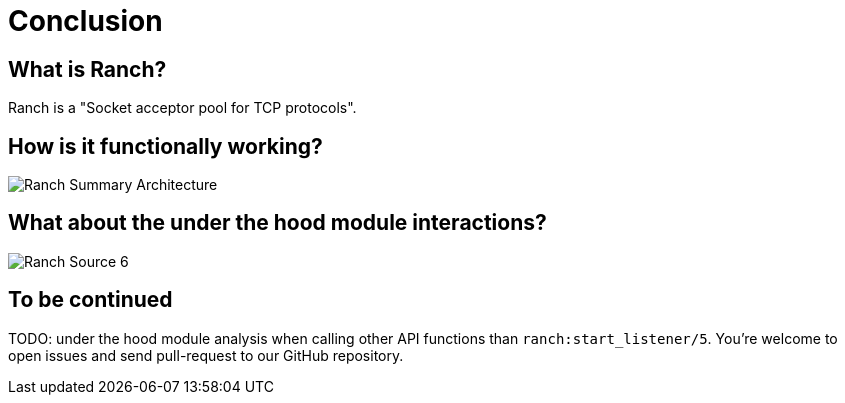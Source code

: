 [#chapter-five]
= Conclusion

== What is Ranch?
Ranch is a "Socket acceptor pool for TCP protocols".

== How is it functionally working?

image:schema/Ranch_Summary_Architecture.jpg[title="How Ranch works?"]

== What about the under the hood module interactions?

image:schema/Ranch_Source_6.jpg[title="Ranch under the hood's structure"]

== To be continued
TODO: under the hood module analysis when calling other API functions than `ranch:start_listener/5`.
You're welcome to open issues and send pull-request to our GitHub repository.